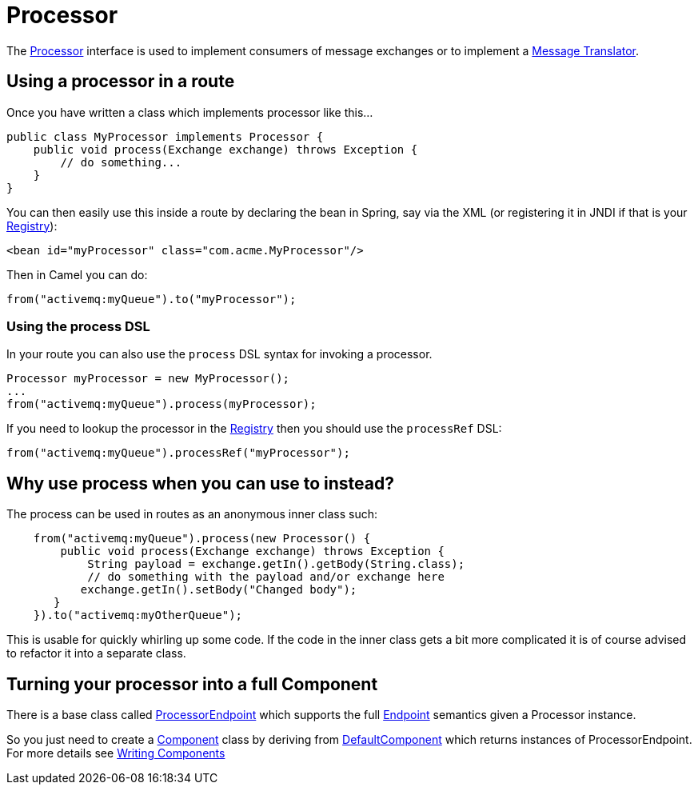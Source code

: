 [[Processor-Processor]]
= Processor

The
https://www.javadoc.io/doc/org.apache.camel/camel-api/current/org/apache/camel/Processor.html[Processor]
interface is used to implement consumers of message exchanges or to
implement a xref:message-translator.adoc[Message Translator].

[[Processor-Usingaprocessorinaroute]]
== Using a processor in a route

Once you have written a class which implements processor like this...

[source,java]
----
public class MyProcessor implements Processor {
    public void process(Exchange exchange) throws Exception {
        // do something...
    }
}
----

You can then easily use this inside a route by declaring the bean in
Spring, say via the XML (or registering it in JNDI if that is your
xref:registry.adoc[Registry]):

[source,xml]
----
<bean id="myProcessor" class="com.acme.MyProcessor"/>
----

Then in Camel you can do:

[source,java]
----
from("activemq:myQueue").to("myProcessor");
----

[[Processor-UsingtheprocessDSL]]
=== Using the process DSL

In your route you can also use the `process` DSL syntax for invoking a
processor.

[source,java]
----
Processor myProcessor = new MyProcessor();
...
from("activemq:myQueue").process(myProcessor);
----

If you need to lookup the processor in the xref:registry.adoc[Registry]
then you should use the `processRef` DSL:

[source,java]
----
from("activemq:myQueue").processRef("myProcessor");
----

[[Processor-Whyuseprocesswhenyoucanusetoinstead]]
== Why use process when you can use to instead?

The process can be used in routes as an anonymous inner class such:

[source,java]
----
    from("activemq:myQueue").process(new Processor() {
        public void process(Exchange exchange) throws Exception {
            String payload = exchange.getIn().getBody(String.class);
            // do something with the payload and/or exchange here
           exchange.getIn().setBody("Changed body");
       }
    }).to("activemq:myOtherQueue");
----

This is usable for quickly whirling up some code. If the code in the
inner class gets a bit more complicated it is of course advised to
refactor it into a separate class.

[[Processor-TurningyourprocessorintoafullComponent]]
== Turning your processor into a full Component

There is a base class called
https://www.javadoc.io/doc/org.apache.camel/camel-support/current/org/apache/camel/support/ProcessorEndpoint.html[ProcessorEndpoint]
which supports the full xref:endpoint.adoc[Endpoint] semantics given a
Processor instance.

So you just need to create a xref:component.adoc[Component] class by
deriving from
https://www.javadoc.io/doc/org.apache.camel/camel-support/current/org/apache/camel/support/DefaultComponent.html[DefaultComponent]
which returns instances of ProcessorEndpoint. For more details see
xref:writing-components.adoc[Writing Components]


